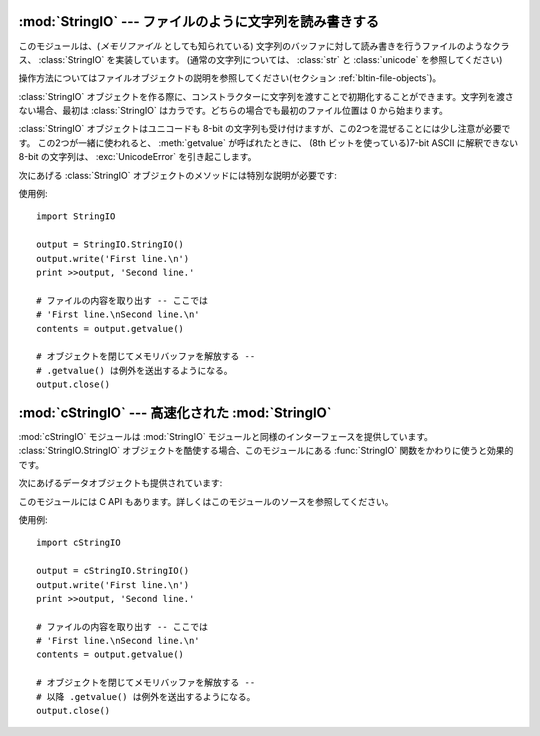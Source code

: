 
:mod:`StringIO` --- ファイルのように文字列を読み書きする
========================================================

.. module:: StringIO
   :synopsis: ファイルのように文字列を読み書きする。


このモジュールは、(*メモリファイル* としても知られている)
文字列のバッファに対して読み書きを行うファイルのようなクラス、
:class:`StringIO` を実装しています。
(通常の文字列については、 :class:`str` と :class:`unicode` を参照してください)

操作方法についてはファイルオブジェクトの説明を参照してください(セクション :ref:`bltin-file-objects`)。


.. class:: StringIO([buffer])

   :class:`StringIO` オブジェクトを作る際に、コンストラクターに文字列を渡すことで初期化することができます。文字列を渡さない場合、最初は
   :class:`StringIO` はカラです。どちらの場合でも最初のファイル位置は 0 から始まります。

   :class:`StringIO` オブジェクトはユニコードも 8-bit の文字列も受け付けますが、この2つを混ぜることには少し注意が必要です。
   この2つが一緒に使われると、 :meth:`getvalue` が呼ばれたときに、 (8th ビットを使っている)7-bit ASCII に解釈できない
   8-bit の文字列は、 :exc:`UnicodeError` を引き起こします。

次にあげる :class:`StringIO` オブジェクトのメソッドには特別な説明が必要です:


.. method:: StringIO.getvalue()

   :class:`StringIO` オブジェクトの :meth:`close` メソッドが呼ばれる前ならいつでも、 "file" の中身全体を返します。
   ユニコードと 8-bit の文字列を混ぜることの説明は、上の注意を参照してください。この2つの文字コードを混ぜると、このメソッドは
   :exc:`UnicodeError` を引き起こすかもしれません。


.. method:: StringIO.close()

   メモリバッファを解放します。
   close された後の :class:`StringIO` オブジェクトを操作しようとすると
   :exc:`ValueError` が送出されます。

使用例::

   import StringIO

   output = StringIO.StringIO()
   output.write('First line.\n')
   print >>output, 'Second line.'

   # ファイルの内容を取り出す -- ここでは
   # 'First line.\nSecond line.\n'
   contents = output.getvalue()

   # オブジェクトを閉じてメモリバッファを解放する --
   # .getvalue() は例外を送出するようになる。
   output.close()


:mod:`cStringIO` --- 高速化された :mod:`StringIO`
=================================================

.. module:: cStringIO
   :synopsis: StringIOを高速にしたものだが、サブクラス化はできない。
.. moduleauthor:: Jim Fulton <jim@zope.com>
.. sectionauthor:: Fred L. Drake, Jr. <fdrake@acm.org>


:mod:`cStringIO` モジュールは :mod:`StringIO` モジュールと同様のインターフェースを提供しています。
:class:`StringIO.StringIO` オブジェクトを酷使する場合、このモジュールにある  :func:`StringIO`
関数をかわりに使うと効果的です。


.. function:: StringIO([s])

   読み書きのための StringIO-like ストリームを返します。

   組み込み型オブジェクトを返す factory 関数なので、
   サブクラス化して独自の関数を組むことはできません。
   属性の追加もできません。
   これらをするにはオリジナルの :mod:`StringIO` モジュールを使ってください。

   :mod:`StringIO` モジュールで実装されているメモリファイルとは異なり、このモジュールで提供されているものは、プレイン ASCII

   文字列にエンコードできないユニコードを受け付けることができません。

   Unicode文字列を使って :func:`StringIO` を呼び出すと、文字列をエンコードする\
   のではなく Unicode 文字列の buffer 表現が利用されます。

   また、引数に文字列を指定して :func:`StringIO` 呼び出すと読み出し専用のオブジェクトが生成されますが、この場合
   :class:`cStringIO.StringIO()` では write()メソッドを持たないオブジェクトを生成します。
   これらのオブジェクトは普段は見えません。トレースバックに :class:`StringI` と :class:`StringO` として表示されます。



次にあげるデータオブジェクトも提供されています:


.. data:: InputType

   文字列をパラメーターに渡して :func:`StringIO` を呼んだときに作られるオブジェクトのオブジェクト型。


.. data:: OutputType

   パラメーターを渡さすに :func:`StringIO` を呼んだときに返されるオブジェクトのオブジェクト型。

このモジュールには C API もあります。詳しくはこのモジュールのソースを参照してください。

使用例::

   import cStringIO

   output = cStringIO.StringIO()
   output.write('First line.\n')
   print >>output, 'Second line.'

   # ファイルの内容を取り出す -- ここでは
   # 'First line.\nSecond line.\n'
   contents = output.getvalue()

   # オブジェクトを閉じてメモリバッファを解放する --
   # 以降 .getvalue() は例外を送出するようになる。
   output.close()

